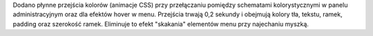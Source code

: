 Dodano płynne przejścia kolorów (animacje CSS) przy przełączaniu pomiędzy schematami kolorystycznymi w panelu administracyjnym oraz dla efektów hover w menu. Przejścia trwają 0,2 sekundy i obejmują kolory tła, tekstu, ramek, padding oraz szerokość ramek. Eliminuje to efekt "skakania" elementów menu przy najechaniu myszką.
